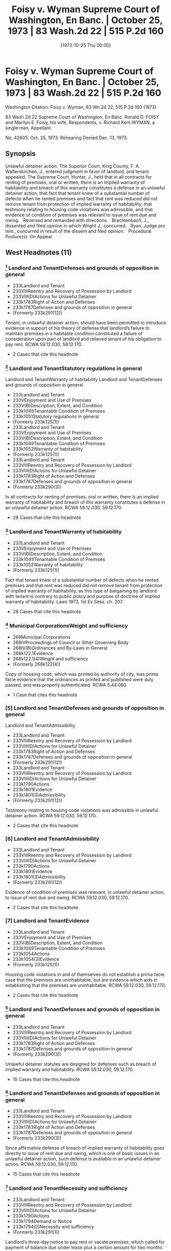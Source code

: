 #+title:      Foisy v. Wyman Supreme Court of Washington, En Banc. | October 25, 1973 | 83 Wash.2d 22 | 515 P.2d 160
#+date:       [1973-10-25 Thu 00:00]
#+filetags:   :case:
#+identifier: 19731025T000000

* Foisy v. Wyman Supreme Court of Washington, En Banc. | October 25, 1973 | 83 Wash.2d 22 | 515 P.2d 160

Washington Citation:  Foisy v. Wyman, 83 Wn.2d 22, 515 P.2d 160 (1973)

                            83 Wash.2d 22
                Supreme Court of Washington, En Banc.
     Ronald D. FOISY and Marilyn E. Foisy, his wife, Respondents,
                                  v.
             Richard Kent WYMAN, a single man, Appellant.

                              No. 42605.
                            Oct. 25, 1973.
                   Rehearing Denied Dec. 13, 1973.

** Synopsis

Unlawful detainer action. The Superior Court, King County, F. A. Walterskirchen, J., entered judgment in favor of landlord, and tenant appealed. The Supreme Court, Hunter, J., held that in all contracts for renting of premises, oral or written, there is an implied warranty of habitability and breach of this warranty constitutes a defense in an unlawful detainer action, that fact that tenant knew of a substantial number of defects when he rented premises and fact that rent was reduced did not remove tenant from protection of implied warranty of habitability, that testimony relating to housing code violations was admissible, and that evidence of condition of premises was relevant to issue of rent due and owing.
 
Reversed and remanded with directions.
 
Brachtenbach, J., dissented and filed opinion in which Wright J., concurred.
 
Ryan, Judge pro tem., concurred in result of the dissent and filed opinion.
 
Procedural Posture(s): On Appeal.

** West Headnotes (11)

*** [1] Landlord and TenantDefenses and grounds of opposition in general

- 233Landlord and Tenant
- 233VIIIReentry and Recovery of Possession by Landlord
- 233VIII(D)Actions for Unlawful Detainer
- 233k1783Right of Action and Defenses
- 233k1787Defenses and grounds of opposition in general
- (Formerly 233k291(12))

Tenant, in unlawful detainer action, should have been permitted to introduce evidence in support of his theory of defense that landlord’s failure to maintain premises in a habitable condition constituted a failure of consideration upon part of landlord and relieved tenant of his obligation to pay rent. RCWA 59.12.030, 59.12.170.
- 2 Cases that cite this headnote

*** [2] Landlord and TenantStatutory regulations in general
Landlord and TenantWarranty of habitability
Landlord and TenantDefenses and grounds of opposition in general

- 233Landlord and Tenant
- 233VEnjoyment and Use of Premises
- 233V(B)Description, Extent, and Condition
- 233k1049Tenantable Condition of Premises
- 233k1051Statutory regulations in general
- (Formerly 233k125(1))
- 233Landlord and Tenant
- 233VEnjoyment and Use of Premises
- 233V(B)Description, Extent, and Condition
- 233k1049Tenantable Condition of Premises
- 233k1052Warranty of habitability
- (Formerly 233k125(1))
- 233Landlord and Tenant
- 233VIIIReentry and Recovery of Possession by Landlord
- 233VIII(D)Actions for Unlawful Detainer
- 233k1783Right of Action and Defenses
- 233k1787Defenses and grounds of opposition in general
- (Formerly 233k290(3))

In all contracts for renting of premises, oral or written, there is an implied warranty of habitability and breach of this warranty constitutes a defense in an unlawful detainer action. RCWA 59.12.030, 59.12.170.
- 28 Cases that cite this headnote

*** [3] Landlord and TenantWarranty of habitability

- 233Landlord and Tenant
- 233VEnjoyment and Use of Premises
- 233V(B)Description, Extent, and Condition
- 233k1049Tenantable Condition of Premises
- 233k1052Warranty of habitability
- (Formerly 233k125(1))

Fact that tenant knew of a substantial number of defects when he rented premises and that rent was reduced did not remove tenant from protection of implied warranty of habitability, as this type of bargaining by landlord with tenant is contrary to public policy and purpose of doctrine of implied warranty of habitability. Laws 1973, 1st Ex.Sess. ch. 207.
- 28 Cases that cite this headnote

*** [4] Municipal CorporationsWeight and sufficiency

- 268Municipal Corporations
- 268IVProceedings of Council or Other Governing Body
- 268IV(B)Ordinances and By-Laws in General
- 268k122.1Evidence
- 268k122.1(4)Weight and sufficiency
- (Formerly 268k122(4))

Copy of housing code, which was printed by authority of city, was prima facie evidence that the ordinances as printed and published were duly passed, and was properly authenticated. RCWA 5.44.080.
- 1 Case that cites this headnote

*** [5] Landlord and TenantDefenses and grounds of opposition in general
Landlord and TenantAdmissibility

- 233Landlord and Tenant
- 233VIIIReentry and Recovery of Possession by Landlord
- 233VIII(D)Actions for Unlawful Detainer
- 233k1783Right of Action and Defenses
- 233k1787Defenses and grounds of opposition in general
- (Formerly 233k291(12))
- 233Landlord and Tenant
- 233VIIIReentry and Recovery of Possession by Landlord
- 233VIII(D)Actions for Unlawful Detainer
- 233k1790Actions
- 233k1801Evidence
- 233k1801(3)Admissibility
- (Formerly 233k291(12))

Testimony relating to housing code violations was admissible in unlawful detainer action. RCWA 59.12.030, 59.12.170.
- 2 Cases that cite this headnote

*** [6] Landlord and TenantAdmissibility

- 233Landlord and Tenant
- 233VIIIReentry and Recovery of Possession by Landlord
- 233VIII(D)Actions for Unlawful Detainer
- 233k1790Actions
- 233k1801Evidence
- 233k1801(3)Admissibility
- (Formerly 233k291(12))

Evidence of condition of premises was relevant, in unlawful detainer action, to issue of rent due and owing. RCWA 59.12.030, 59.12.170.
- 2 Cases that cite this headnote

*** [7] Landlord and TenantEvidence

- 233Landlord and Tenant
- 233VEnjoyment and Use of Premises
- 233V(B)Description, Extent, and Condition
- 233k1049Tenantable Condition of Premises
- 233k1054Actions
- 233k1054(3)Evidence
- (Formerly 233k125(1))

Housing code violations in and of themselves do not establish a prima facie case that the premises are uninhabitable, but are evidence which aids in establishing that the premises are uninhabitable. RCWA 59.12.030, 59.12.170.
- 2 Cases that cite this headnote

*** [8] Landlord and TenantDefenses and grounds of opposition in general

- 233Landlord and Tenant
- 233VIIIReentry and Recovery of Possession by Landlord
- 233VIII(D)Actions for Unlawful Detainer
- 233k1783Right of Action and Defenses
- 233k1787Defenses and grounds of opposition in general
- (Formerly 233k290(3))

Unlawful detainer statutes are designed for defenses such as breach of implied warranty and habitability. RCWA 59.12.030, 59.12.170.
- 15 Cases that cite this headnote

*** [9] Landlord and TenantDefenses and grounds of opposition in general

- 233Landlord and Tenant
- 233VIIIReentry and Recovery of Possession by Landlord
- 233VIII(D)Actions for Unlawful Detainer
- 233k1783Right of Action and Defenses
- 233k1787Defenses and grounds of opposition in general
- (Formerly 233k290(3))

Since affirmative defense of breach of implied warranty of habitability goes directly to issue of rent due and owing, which is one of basic issues in an unlawful detainer action, such defense is available in an unlawful detainer action. RCWA 59.12.030, 59.12.170.
- 15 Cases that cite this headnote

*** [10] Landlord and TenantNecessity and sufficiency

- 233Landlord and Tenant
- 233VIIIReentry and Recovery of Possession by Landlord
- 233VIII(D)Actions for Unlawful Detainer
- 233k1790Actions
- 233k1794Demand or Notice
- 233k1794(2)Necessity and sufficiency
- (Formerly 233k291(1))

Landlord’s three-day notice to pay rent or vacate premises, which called for payment of balance due under lease plus a certain amount for two months that tenant remained on premises after expiration of lease, was in substantial compliance with statute, even though amount demanded was more than trial court found was actually due and owing, where there was a conflict as to amount of monthly rental due for months following expiration of lease. RCWA 59.12.030, 59.12.170.
- 10 Cases that cite this headnote

*** [11] Constitutional LawNecessity of Determination

- 92Constitutional Law
- 92VIEnforcement of Constitutional Provisions
- 92VI(C)Determination of Constitutional Questions
- 92VI(C)2Necessity of Determination
- 92k975In general
- (Formerly 92k46(1))

Where substantial legislative or decisional changes in applicable statutory provisions have been made, thereby precluding imposition of challenged provision, the constitutional issue need not be resolved.

** Attorneys and Law Firms

{**161} Legal Services Center, Steve Frederickson, Seattle, for appellant.
{*23} Thomas J. Isaac, Seattle, for respondents.

** Opinion

{**162} HUNTER, Associate Justice.

This is an unlawful detainer action in which the plaintiff (respondent), Ronald D. Foisy, is seeking the possession of his real property, unpaid rent and damages. The defendant (appellant), Richard Kent Wyman, appeals from a judgment in favor of the plaintiff.

In his complaint, the plaintiff alleged in effect: (1) That on December 31, 1970, the defendant took possession of a house which the plaintiff is seeking to recover, pursuant to a 6-month lease requiring $300 to be paid for said term, plus water and other utility charges; (2) that during the term of the lease the defendant paid the sum of $95, leaving $205 still owing for the 6-month period; (3) That the defendant remained upon the premises after the expiration of the lease; (4) That the rental payment after the expiration of the lease was to be $75 per month; (5) That after the defendant refused to pay the accrued rent, the plaintiff served a 3-day notice to pay rent or vacate upon the defendant on August 27, 1971; (6) That the defendant failed to pay any of the amounts owing after the 3-day notice was served upon him.

The defendant’s answer raised several affirmative defenses including breach of implied warranty of habitability.

During trial the defendant testified that he took possession of the house on March 3, 1971. It appears that the {*24} parties executed the lease in question on March 8, 1971, although the lease was dated December 31, 1970, and was to cover a term of six months, which was to commence on January 1, 1971, and end on June 30, 1971.

The lease in question also contained an option to purchase. The testimony of the defendant indicates that he thought he was purchasing the house rather than renting it. His testimony also indicates that the house contained a number of defects when he entered into the lease and it indicates that he was aware of some of the defects when he agreed to rent the house, but not all of them.

The trial court concluded that the defendant was guilty of unlawful detainer of the premises rented to him by the plaintiff. However, it refused to enforce the provisions of what it termed the ‘purported lease.’ It found that the reasonable rental for the period of occupancy of the premises was the sum of $50 per month commencing with March 3, 1971, until such time as the defendant removed himself. In effect, the court held the lease was invalid. The court also held that a writ of restitution should issue to the sheriff to require the surrender of possession if the defendant did not voluntarily withdraw and that damages for the period March 3, 1971, through April 3, 1972, were to be doubled if the defendant did not surrender the premises by April 3, 1972. The defendant appeals, although the plaintiff does not cross-appeal from the court’s findings.

[1] The primary contention raised by the defendant is that the trial court erred in refusing to accept evidence as to his affirmative defense of breach of implied warranty of habitability. The defendant argues that the plaintiff’s failure to maintain the premises in a habitable condition constitutes a failure of consideration upon the part of the plaintiff and relieves the defendant of his obligation to pay rent. We agree that the tenant should have been permitted to introduce evidence at trial in support of this theory of defense.

The premises in question, according to the testimony of the defendant, contained a number of defects including a lack of heat, no hot water tank, broken windows, a broken {*25} door, water running through the bedroom, an improperly seated and leaking toilet, a leaking sink in the bathroom, broken water pipes in the yard and termites in the basement. No objection was made to the introduction of this testimony. The testimony of the defendant also indicates that he painted the interior and made repairs upon the premises, but ceased making repairs when he learned of a municipal court action being initiated against the plaintiff as a result of numerous housing {**163} code violations within the house. In addition, the record reveals that the landlord was informed of the defects and was prosecuted successfully for violations of the Seattle housing code.

During the trial the defendant attempted to introduce the testimony of two housing inspectors as to the housing code violations which existed on the premises. The trial court sustained the plaintiff’s objections to this testimony upon the theory that the condition of the premises was not relevant to the issue before the court. We disagree with the reasoning of the trial court in refusing to accept the evidence as to the condition of the premises, although it should be stated that this issue has not been heretofore specifically addressed in this jurisdiction in relation to our unlawful detainer statutes.

Throughout the United States, the old rule of caveat emptor in the leasing of premises has been undergoing judicial scrutiny.

In Pines v. Perssion, 14 Wis.2d 590, 596, 111 N.W.2d 409, 412 (1961), the court stated:

To follow the old rule of no implied warranty of habitability in leases would, in our opinion, be inconsistent with the current legislative policy concerning housing standards. The need and social desirability of adequate housing for people in this era of rapid population increases is too important to be rebuffed by that obnoxious legal cliche , Caveat emptor. Permitting landlords to rent ‘tumbledown’ houses is at least a contributing cause of such problems as urban blight, juvenile delinquency and high property taxes for conscientious landowners.

See  {*26} Reste Realty Corp. v. Cooper, 53 N.J. 444, 251 A.2d 268 (1969); Marini v. Ireland, 56 N.J. 130, 265 A.2d 526 (1970); Lemle v. Breeden, 51 Haw. 426, 462 P.2d 470 (1969); Javins v. First Nat’l Realty Corp., 138 U.S.App.D.C. 369, 428 F.2d 1071 (1970), cert. denied, 400 U.S. 925, 91 S.Ct. 186, 27 L.Ed.2d 185 (1970), and Jack Spring, Inc. v. Little, 50 Ill.2d 351, 280 N.E.2d 208 (1972).

In Lemle v. Breeden, Supra, the court reviewed the rule of caveat emptor and the current trend toward finding an implied warranty of habitability in leases, and stated on page 433, 462 P.2d 474:

The application of an implied warranty of habitability in leases gives recognition to the changes in leasing transactions today. It affirms the fact that a lease, is, in essence, a sale as well as a transfer of an estate in land and is, more importantly, a contractual relationship. From that contractual relationship an implied warranty of habitability and fitness for the purposes intended is a just and necessary implication. It is a doctrine which has its counterparts in the law of sales and torts and one which when candidly countenanced is impelled by the nature of the transaction and contemporary housing realities. Legal fictions and artificial exceptions to wooden rules of property law aside, we hold that in the lease of a dwelling house, such as in this case, there is an implied warranty of habitability and fitness for the use intended.

(Footnote omitted.)

In Javins v. First Nat’l Realty Corp., Supra, the court analyzed the various exceptions to the common law rule that the lessor has no duty to repair and stated on page 1078:

These as well as other similar cases demonstrate that some courts began some time ago to question the common law’s assumptions that the land was the most important feature of a leasehold and that the tenant could feasibly make any necessary repairs himself. Where those assumptions no longer reflect contemporary housing patterns, the courts have created exceptions to the general rule that landlords have no duty to keep their premises in repair.

It is overdue for courts to admit that these assumptions are no longer true with regard to all urban housing. {*27} Today’s {**164} urban tenants, the vast majority of whom live in multiple dwelling houses, are interested, not in the land, but solely in ‘a house suitable for occupation.’ Furthermore, today’s city dweller usually has a single, specialized skill unrelated to maintenance work; he is unable to make repairs like the ‘jack-of-all-trades’ farmer who was the common law’s model of the lessee. Further, unlike his agrarian predecessor who often remained on one piece of land for his entire life, urban tenants today are more mobile than ever before. A tenant’s tenure in a specific apartment will often not be sufficient to justify efforts at repairs. In addition, the increasing complexity of today’s dwellings renders them much more difficult to repair than the structures of earlier times. In a multiple dwelling repair may require access to equipment and areas in the control of the landlord. Low and middle income tenants, even if they were interested in making repairs, would be unable to obtain any financing for major repairs since they have no long-term interest in the property.

We find the reasoning of these cases extremely persuasive. Any realistic analysis of the lessor-lessee or landlord-tenant situation leads to the conclusion that the tenant’s promise to pay rent is in exchange for the landlord’s promise to provide a livable dwelling. As Judge Skelly Wright stated in the Javins case on page 1074:

When American city dwellers, both rich and poor, seek ‘shelter’ today, they seek a well known package of goods and services—a package which includes not merely walls and ceilings, but also adequate heat, light and ventilation, serviceable plumbing facilities, secure windows and doors, proper sanitation, and proper maintenance.

(Footnote omitted.) Javins v. First Nat’l Realty Corp., 138 U.S.App.D.C. 369, 428 F.2d 1071 (1970), cert. denied, 400 U.S. 925, 91 S.Ct. 186, 27 L.Ed.2d 185 (1970). The value of the lease today then, whether it is oral or written, is that it gives the tenant a place to live, and he expects not just space but a dwelling that protects him from the elements of the environment without subjecting him to health hazards.

[2] In House v. Thornton, 76 Wash.2d 428, 457 P.2d 199 (1969), {*28} we rejected the doctrine of caveat emptor as it applied to the sale of a new residence and found an implied warranty that the structure is fit for the buyer’s intended purpose. In doing so, we noted that the old rule of caveat emptor has little relevance to the sale of a brand-new house by a vendor-builder to a first buyer for the purposes of occupancy. By analogy, the old rule of caveat emptor has little relevance to the renting of premises in our society. There can be little justification for following a rule that was developed for an agrarian society and has failed to keep pace with modern day realities. We therefore hold that in all contracts for the renting of premises, oral or written, there is an implied warranty of habitability and breach of this warranty constitutes a defense in an unlawful detainer action. See Javins v. First Nat’l Realty Corp., Supra; Lund v. MacArthur, 51 Haw. 473, 462 P.2d 482 (1969); Marini v. Ireland, 56 N.J. 130, 265 A.2d 526 (1970), and Jack Spring, Inc. v. Little, 50 Ill.2d 351, 280 N.E.2d 208 (1972).

[3] It can be argued, however, that the defendant should not be entitled to the protection of an implied warranty of habitability since he knew of a substantial number of defects when he rented the premises and the rent was reduced from $87 per month to $50 per month. We believe this type of bargaining by the landlord with the tenant is contrary to public policy and the purpose of the doctrine of implied warranty of habitability. A disadvantaged tenant should not be placed in a position of agreeing to live in an uninhabitable premises. Housing conditions, such as the record indicates exist in the instant case, are a health hazard, not only to the individual tenant, but to the community which is exposed to said individual. As the court recognized in Pines v. Perssion, Supra, such housing conditions are at least a contributing cause of such problems as urban blight, {**165} juvenile delinquency and high property taxes for the conscientious landowners.

Our belief that public policy demands such a result is reinforced by our review of Laws of 1973, 1st Ex.Sess., ch. 207, which became effective July 16, 1973. The legislature {*29} in passing this bill and the Governor in signing it have recognized that public policy demands this result. Laws of 1973, 1st Ex.Sess., ch. 207, provides in part:

Sec. 6. The landlord will at all times during the tenancy keeps the premises fit for human habitation, and shall in particular:

(1) Maintain the premises to substantially comply with any applicable code, statute, ordinance, or regulation governing their maintenance or operation, which the legislative body enacting the applicable code, statute, ordinance or regulation could enforce as to the premises rented;

(2) Maintain the roofs, floors, walls, chimneys, fireplaces, foundations, and all other structural components in reasonably good repair so as to be usable and capable of resisting any and all normal forces and loads to which they may be subjected;

(5) Except where the condition is attributable to normal wear and tear, make repairs and arrangements necessary to put and keep the premises in as good condition as it by law or rental agreement should have been, at the commencement of the tenancy;

(7) Maintain all electrical, plumbing, heating, and other facilities and appliances supplied by him in reasonably good working order;

(8) Maintain the dwelling unit in reasonably weathertight condition;

(10) Except where the building is not equipped for the purpose, provide facilities adequate to supply heat and water and hot water as reasonably required by the tenant;

Sec. 8. The tenant shall be current in the payment of rent before exercising any of the remedies accorded him under the provisions of this chapter: Provided, That this section shall not be construed as limiting the tenant’s civil remedies for negligent or intentional damages: Provided further, That this section shall not be construed as limiting the tenant’s right in an unlawful detainer proceeding {*30} to raise the defense that there is no rent due and owing.

Sec. 10. . . .

(6) Nothing in this section shall prevent the tenant from agreeing with the landlord to undertake the repairs himself in return for cash payment or a reasonable reduction in rent, the agreement thereof to be agreed upon between the parties, and such agreement does not alter the landlord’s obligations under this chapter.

It may also be argued that the defendant should not be afforded the protection of the doctrine of implied warranty of habitability since the defendant signed a lease which contained an option to purchase. However, as heretofore stated, the trial court failed to recognize the validity of the lease. There is no cross-appeal from this determination and we are therefore bound by the trial court’s decision.

The plaintiff argues that the trial court was correct in disregarding the Seattle housing code as it was improperly pleaded and no properly authenticated copy of the housing code was offered. These issues were not before the court when it rejected the testimony of the housing inspectors. It was not until after the court had rejected the testimony of the housing inspectors on the basis of their testimony being irrelevant that the housing code was offered into evidence. Had the court rejected the housing code on the grounds suggested by {**166} the plaintiff, the defendant would have been in a position to move to amend his pleadings. The argument as to the housing code not being properly authenticated, we believe, is without merit in view of RCW 5.44.080 which states:

When the ordinances of any city or town are printed by authority of such municipal corporation, the printed copies thereof shall be received as prima facie evidence that such ordinances as printed and published were duly passed.

[4] The copy of the housing code that was offered into evidence by the defendant is printed by authority of the city {*31} of Seattle and is therefore prima facie evidence that the ordinances as printed and published were duly passed.

[5] [6] [7] The testimony relating to the housing code violations should have been admitted into evidence, and the trial court erred in ruling that the condition of the premises was not relevant to the issue of rent due and owing. While the housing code violations in and of themselves do not establish a prima facie case that the premises are uninhabitable, they are evidence which aids in establishing that the premises are uninhabitable.1

1

Evidence of one or two minor infractions of a housing code which do not affect habitability are inconsequential and would not entitle the tenant to a reduction in rent. Also, the tenant’s defense does not depend on official inspection or official finding of violations of a city housing code. Javins v. First Nat’l Realty Corp., 138 U.S.App.D.C. 369, 428 F.2d 1071 (1970), cert. denied, 400 U.S. 925, 91 S.Ct. 186, 27 L.Ed.2d 185 (1970), and Diamond Housing Corp. v. Robinson, 257 A.2d 492 (D.C.App.1969).

[8] The plaintiff argues, in effect, however, that the unlawful detainer statutes are not designed for defenses such as breach of implied warranty of habitability due to the nature of the action. In light of our previous discussion, we believe this to be without merit.

One of the basic issues in an unlawful detainer action of this nature is whether or not there is any rent due. RCW 59.12.170, which governs the entry of judgment and execution in an unlawful detainer action, states that upon a finding of default in the payment of rent, ‘the judgment shall also declare the forfeiture of the lease, agreement or tenancy.’ RCW 59.12.030 provides:

A tenant of real property for a term less than life is guilty of unlawful detainer either:

(3) When he continues in possession in person or by subtenant after a default in the payment of rent, and after notice in writing requiring in the alternative the payment of the rent or the surrender of the detained premises . . .

[9] Since the affirmative defense of breach of implied warranty of habitability goes directly to the issue of rent due {*32} and owing, which is one of the basic issues in an unlawful detainer action as the above statutes indicate, we now hold said defense is available in an unlawful detainer action of this nature. See Jack Spring, Inc. v. Little, supra.

[10] The defendant also contends that the trial court erred in rendering judgment in the instant case, since the amount demanded in the 3-day notice was more than the trial court found was actually due and owing. We disagree.

In Provident Mutual Life Ins. Co. v. Thrower, 155 Wash. 613, 617, 285 P. 654, 655 (1930), we stated:

As to the form and contents of the notice or demand, a substantial compliance with the statute is sufficient.

See Sowers v. Lewis, 49 Wash.2d 891, 307 P.2d 1064 (1957). See also Erz v. Reese, 157 Wash. 32, 288 P. 255 (1930) (wherein we stated on page 35 that ‘we have never adopted the strictest rule of construction as to the form or contents of such notices under our unlawful detainer statutes, chiefly for the reason, doubtless, that the statutes prescribe no form.’) In the Provident Mutual case the notice was defective in three respects: (1) It contained the signature {**167} of the agent rather than the owner; (2) it overstated the amount of rent due by $165 as found by the trial court; and (3) it defectively described the premises. Although we did not specifically address the issue of the overstatement of the amount of rent due, we did hold the notice substantially complied with the requirements of Rem.Comp.Stat., s 812 (now RCW 59.12.030).

In the instant case, the 3-day notice to pay rent or vacate the premises that was served upon the defendant called for the payment of $205, the balance due under the lease, plus $75 per month for July and August. There was no dispute as to the monthly rental payment under the terms of the purported lease; however, there was a conflict as to the amount of the monthly rental due for the months of July and August. The plaintiff testified the rent for those months was to be $75 per month, and the defendant testified that it {*33} was to be $50 per month. It appears that the plaintiff’s demand for rental in the notice was in conformity with his good faith determination as to the amount of rental due, and that the defendant was not prejudiced as he could have tendered to the plaintiff the amount of rental due according to his understanding of the agreement. See C.J. Peck, Landlord and Tenant Notices, 31 Wash.L.Rev. 51, 61 (1956). In tendering the amount due to the plaintiff, of course, he would deduct that amount due which he believed he was relieved from paying due to the landlord’s breach of his implied warranty of habitability.

We believe that under the above facts, the plaintiff’s demand for rental was in substantial compliance with the statute and the fact that there was a dispute as to the amount of rent due, which was later determined contrary to the plaintiff, should not invalidate the unlawful detainer proceeding.

The defendant also contends that the portion of RCW 59.12.170, which authorizes the doubling of damages, is unconstitutional as it is in violation of the due process and equal protection clauses of the fourteenth amendment to the United States Constitution.

We need not reach this issue in light of the passage of the ‘Residential Landlord-Tenant Act of 1973’ (Laws of 1973, 1st Ex.Sess., ch. 207), which eliminated the mandatory double damage provision from the law.

[11] Where substantial legislative or decisional changes in the applicable statutory provisions have been made thereby precluding the imposition of the challenged provision, the constitutional issue need not be resolved. Grays Harbor Paper Co. v. Grays Harbor County, 74 Wash.2d 70, 442 P.2d 967 (1968); State School Directors Ass’n v. Department of Labor & Indus., 82 Wash.2d 367, 510 P.2d 818 (1973). See also State v. Vidal, 82 Wash.2d 74, 508 P.2d 158 (1973), and State v. Baker, 81 Wash.2d 281, 501 P.2d 284 (1972).

As we stated in Sorenson v. Bellingham, 80 Wash.2d 547, 558, 496 P.2d 512, 518 (1972):

It is a general rule that, where only moot questions or {*34} abstract propositions are involved, or where the substantial questions involved in the trial court no longer exist, the appeal, or writ of error, should be dismissed. There is an exception to the above stated proposition. The Supreme Court may, in its discretion, retain and decide an appeal which has otherwise become moot when it can be said that matters of continuing and substantial public interest are involved. . . . This exception to the general rule obtains only where the real merits of the controversy are unsettled and a continuing question of great public importance exists.

(Citations omitted.)

Given the passage of the new landlord-tenant act and the absence of any actual trial court imposition of double damages in the instant case, the exception to the above rule is not in force and we therefore need not comment further upon this issue.

For the guidance of the trial court at the new trial to which the defendant is entitled, {**168} the finder of fact must make two findings where the defendant claims the landlord has breached his implied warranty of habitability: (1) Whether the evidence indicates that the premises were totally or partially uninhabitable during the period of habitation and, if so, (2) what portion, if any or all, of the defendant’s obligation to pay rent is relieved by the landlord’s total or partial breach of his implied warranty of habitability. If the finder of fact determines that the entire rental obligation is extinguished by the landlord’s total breach, then the action for unlawful detainer based on nonpayment of rent must fail. If, on the other hand, the court determines that the premises are partially habitable, and the tenant failed to tender to the plaintiff a sufficient amount to pay rent due for the partially habitable premises, then judgment shall be entered in accordance with RCW 59.12.170.

The judgment of the trial court is reversed and the case is remanded for a new trial consistent with this opinion.

HALE, C.J., and ROSELLINI, HAMILTON, STAFFORD and UTTER, JJ., concur.

** {*35} BRACHTENBACH, Associate Justice (dissenting).

Ignoring the defendant’s own testimony, the majority cast this dispute into a traditional landlord-tenant battle and from that relationship creates an implied warranty of habitability. That creation might well be a desirable change in Washington law, but this simply is not the case in which it should be implemented.

The majority’s application of such a warranty to the defects presented in this case and even its characterization of the defendant as a mere ‘tenant’ are unsound in light of the defendant’s testimony, elicited by his own counsel:

Q. And what was the agreement between you and the Foiseys relating to the purchase of that house? A. The agreement was that I was to pay $50 a month to buy the house . . . Q. So, it was your understanding that the agreement was that you were to buy the house for $50 a month? A. That was my understanding . . . Q. At the time you moved in, were there defects on the premises? A. All kinds but I tried my best to bring them up to some remedy of standard . . . Q. What was your understanding as to what you had to do to exercise the option? A. My understanding was to clean the house up and fix it up to some degree. Q. So, in other words, you thought that—A. Take care of it like a regular home owner. I figure it was mine and I was going to try to do the best I could but I run into all kinds of difficulty with the permit . . . Q. So, it was your understanding that you were purchasing the house and that is your only obligation to pay $50 a month? A. That was the whole understanding at the conception of the deal because her mother told me (objection). Q. So, the only time prior to March you were on the premises was to just look at it? A. Right. I told them I would buy and they said fine. They put me in it for $50 a month. Q. Had you done any work cleaning up the house or anything around the premises before you moved in on March? A. Oh, yes, I had to. Q. Before you moved in? A. Right, I had to. In the basement there was termites and there was things. Q. When were you doing those things? A. In February . . . Q. At that time did you have any agreement with the Foiseys as to whether or not you were going to purchase it? A. I had the agreement before I walked in {*36} that house. That’s when they told me you can have it for $50 a month. They wanted $87 a month. I said it isn’t worth it because it’s sitting still and the windows are out. (Interruption). Q. That understanding was that you were going to pay $50 per month? A. Correct. That is the only way I would walk in that house because I wasn’t in the proper position to bargain. They bargained to me because I {**169} saw a deal and I grabbed it . . . Q. As far as you were concerned, you never received any word that you were anything but a purchaser, is that right? A. To my knowledge, that was the only way I would have gone into that house as a purchaser. What would I want to rent it for I had a house of my own.

From that testimony it is perfectly clear that the defendant was fully aware of the defects and deficiencies in the premises. Those defects and deficiencies were the very reason he was willing and able to negotiate lower payments.

It requires no authority to sustain the proposition that a person who takes possession of premises with known defects, intends to repair those defects, bargains for reduced monthly payments and characterizes the transaction as a ‘deal’ which he ‘grabbed,’ neither deserves nor needs the protection of an implied warranty of habitability.

The fact of the matter, apparent from the record, is that the defendant encountered difficulties with his continued, anticipated repairs when the housing code violations pending against the plaintiffs came to light. That situation might give rise to other remedies, but they are not asserted here.

But apart from the foregoing, and even if the defendant is to be characterized as a tenant in the strict legal sense of that word, the majority fails to recognized that the Seattle housing code was not properly before the trial court.

In his answer, affirmative defense and counterclaim, the defendant alleged violations of the provisions of the housing, building, fire, health and sanitation codes of the city of Seattle. Such shotgun pleading is a clear violation of CR 9(i). At the time of trial, absolutely no proof of the housing code was provided, except to offer an unauthenticated, unidentified booklet entitled ‘Housing Code, City of Seattle.’ {*37} The trial court, on that ground alone, correctly rejected testimony about violations of a city ordinance which had not been properly pleaded, properly authenticated or properly identified.

The trial court should be affirmed.

WRIGHT, J., concurs in the dissent.

RYAN, Judge pro tem. (concurring in the result of the dissent).

However desirable the majority’ endorsement of the doctrine of implied warranty of habitability may be, this is not a proper case for its application.

I would, therefore, concur in the result of the dissent.

